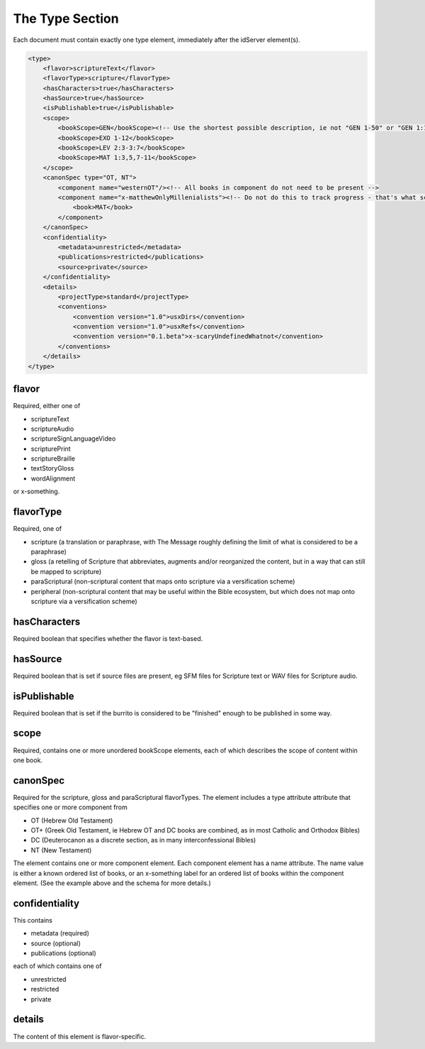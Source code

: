 ################
The Type Section
################

Each document must contain exactly one type element, immediately after the idServer element(s).

.. code-block:: xml

    <type>
        <flavor>scriptureText</flavor>
        <flavorType>scripture</flavorType>
        <hasCharacters>true</hasCharacters>
        <hasSource>true</hasSource>
        <isPublishable>true</isPublishable>
        <scope>
            <bookScope>GEN</bookScope><!-- Use the shortest possible description, ie not "GEN 1-50" or "GEN 1:1-31;GEN 2:..." -->
            <bookScope>EXO 1-12</bookScope>
            <bookScope>LEV 2:3-3:7</bookScope>
            <bookScope>MAT 1:3,5,7-11</bookScope>
        </scope>
        <canonSpec type="OT, NT">
            <component name="westernOT"/><!-- All books in component do not need to be present -->
            <component name="x-matthewOnlyMillenialists"><!-- Do not do this to track progress - that's what scope is for! -->
                <book>MAT</book>
            </component>
        </canonSpec>
        <confidentiality>
            <metadata>unrestricted</metadata>
            <publications>restricted</publications>
            <source>private</source>
        </confidentiality>
        <details>
            <projectType>standard</projectType>
            <conventions>
                <convention version="1.0">usxDirs</convention>
                <convention version="1.0">usxRefs</convention>
                <convention version="0.1.beta">x-scaryUndefinedWhatnot</convention>
            </conventions>
        </details>
    </type>

flavor
======

Required, either one of

* scriptureText

* scriptureAudio

* scriptureSignLanguageVideo

* scripturePrint

* scriptureBraille

* textStoryGloss

* wordAlignment

or x-something.

flavorType
==========

Required, one of

* scripture (a translation or paraphrase, with The Message roughly defining the limit of what is considered to be a paraphrase)

* gloss (a retelling of Scripture that abbreviates, augments and/or reorganized the content, but in a way that can still be mapped to scripture)

* paraScriptural (non-scriptural content that maps onto scripture via a versification scheme)

* peripheral (non-scriptural content that may be useful within the Bible ecosystem, but which does not map onto scripture via a versification scheme)

hasCharacters
=============

Required boolean that specifies whether the flavor is text-based.

hasSource
=========

Required boolean that is set if source files are present, eg SFM files for Scripture text or WAV files for Scripture audio.

isPublishable
=============

Required boolean that is set if the burrito is considered to be "finished" enough to be published in some way.

scope
=====

Required, contains one or more unordered bookScope elements, each of which describes the scope of content within one book.

canonSpec
=========

Required for the scripture, gloss and paraScriptural flavorTypes. The element includes a type attribute attribute that
specifies one or more component from

* OT (Hebrew Old Testament)

* OT+ (Greek Old Testament, ie Hebrew OT and DC books are combined, as in most Catholic and Orthodox Bibles)

* DC (Deuterocanon as a discrete section, as in many interconfessional Bibles)

* NT (New Testament)

The element contains one or more component element. Each component element has a name attribute. The name value is either
a known ordered list of books, or an x-something label for an ordered list of books within the component element. (See the
example above and the schema for more details.)

confidentiality
===============

This contains

* metadata (required)

* source (optional)

* publications (optional)

each of which contains one of

* unrestricted

* restricted

* private

details
=======

The content of this element is flavor-specific.